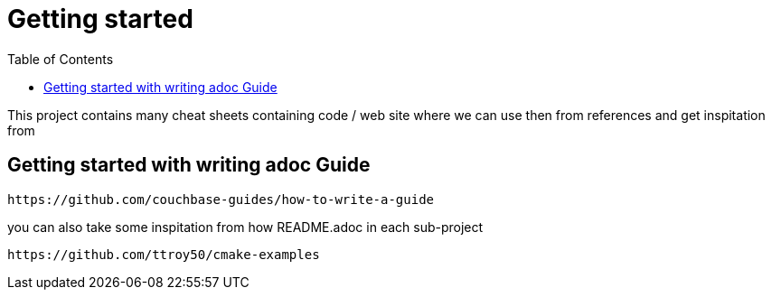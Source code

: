 :imagesdir: images
:couchbase_version: current
:toc:
:project_id: gs-how-to
:icons: font
:source-highlighter: prettify
:tags: guides,meta

= Getting started

This project contains many cheat sheets containing code / web site where we can use then from references and get inspitation from

== Getting started with writing adoc Guide

----
https://github.com/couchbase-guides/how-to-write-a-guide
----

you can also take some inspitation from how README.adoc in each sub-project 

----
https://github.com/ttroy50/cmake-examples
----
